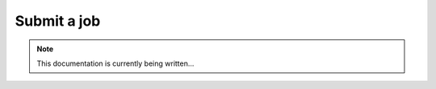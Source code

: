 ============
Submit a job
============

.. note::
    This documentation is currently being written...
